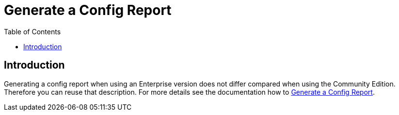 = Generate a Config Report
:toc: right
:description: Generating a config report when using an Enterprise version does not differ compared when using the Community Edition. Therefore you can reuse that description.

== Introduction

{description} For more details see the documentation how to xref:troubleshooting/providing_logs_and_config_files.adoc#generate-a-config-report[Generate a Config Report].
